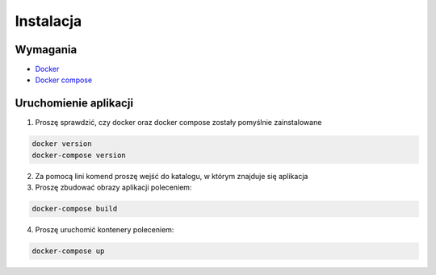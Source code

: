 Instalacja
===================

Wymagania
------------------

- `Docker <https://docs.docker.com/docker-for-windows/install>`_
- `Docker compose <https://docs.docker.com/compose>`_

Uruchomienie aplikacji
-----------------------

1. Proszę sprawdzić, czy docker oraz docker compose zostały pomyślnie zainstalowane

.. code-block:: bash

    docker version
    docker-compose version

2. Za pomocą lini komend proszę wejść do katalogu, w którym znajduje się aplikacja
3. Proszę zbudować obrazy aplikacji poleceniem:

.. code-block:: bash

    docker-compose build

4. Proszę uruchomić kontenery poleceniem:

.. code-block:: bash

    docker-compose up
